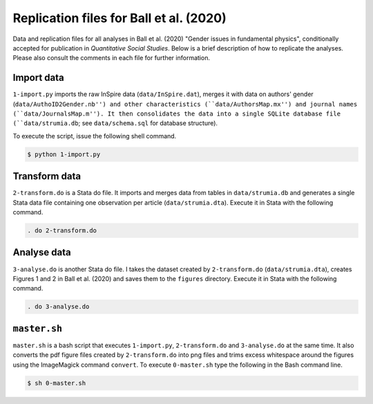 Replication files for Ball et al. (2020)
========================================

Data and replication files for all analyses in Ball et al. (2020) "Gender issues in fundamental physics", conditionally accepted for publication in *Quantitative Social Studies*. Below is a brief description of how to replicate the analyses. Please also consult the comments in each file for further information.

Import data
-------------------------------

``1-import.py`` imports the raw InSpire data (``data/InSpire.dat``), merges it with data on authors' gender (``data/AuthoID2Gender.nb'') and other characteristics (``data/AuthorsMap.mx'') and journal names (``data/JournalsMap.m''). It then consolidates the data into a single SQLite database file (``data/strumia.db``; see ``data/schema.sql`` for database structure).

To execute the script, issue the following shell command.

.. code-block:: bash

	$ python 1-import.py

Transform data
---------------------------

``2-transform.do`` is a Stata do file. It imports and merges data from tables in ``data/strumia.db`` and generates a single Stata data file containing one observation per article (``data/strumia.dta``). Execute it in Stata with the following command.

.. code-block:: stata

	. do 2-transform.do

Analyse data
------------

``3-analyse.do`` is another Stata do file. I takes the dataset created by ``2-transform.do`` (``data/strumia.dta``), creates Figures 1 and 2 in Ball et al. (2020) and saves them to the ``figures`` directory. Execute it in Stata with the following command.

.. code-block:: stata
	
	. do 3-analyse.do

``master.sh``
-----------

``master.sh`` is a bash script that executes ``1-import.py``, ``2-transform.do`` and ``3-analyse.do`` at the same time. It also converts the pdf figure files created by ``2-transform.do`` into png files and trims excess whitespace around the figures using the ImageMagick command ``convert``. To execute ``0-master.sh`` type the following in the Bash command line.

.. code-block:: bash

	$ sh 0-master.sh